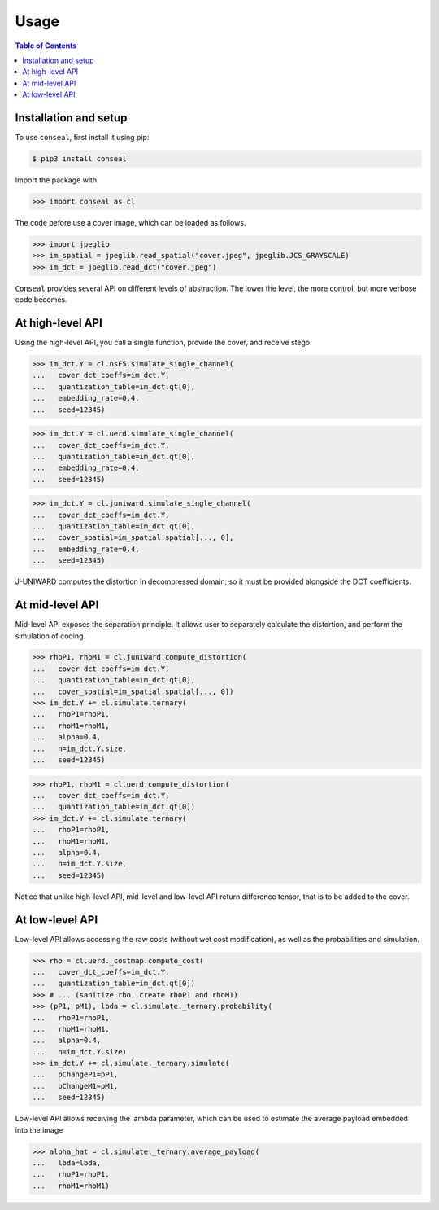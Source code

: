 Usage
=====

.. contents:: Table of Contents
   :local:
   :depth: 1

Installation and setup
----------------------

To use ``conseal``, first install it using pip:

.. code-block:: console

   $ pip3 install conseal

Import the package with

>>> import conseal as cl

The code before use a cover image, which can be loaded as follows.

>>> import jpeglib
>>> im_spatial = jpeglib.read_spatial("cover.jpeg", jpeglib.JCS_GRAYSCALE)
>>> im_dct = jpeglib.read_dct("cover.jpeg")


``Conseal`` provides several API on different levels of abstraction.
The lower the level, the more control, but more verbose code becomes.


At high-level API
-----------------

Using the high-level API, you call a single function, provide the cover, and receive stego.

>>> im_dct.Y = cl.nsF5.simulate_single_channel(
...   cover_dct_coeffs=im_dct.Y,
...   quantization_table=im_dct.qt[0],
...   embedding_rate=0.4,
...   seed=12345)

>>> im_dct.Y = cl.uerd.simulate_single_channel(
...   cover_dct_coeffs=im_dct.Y,
...   quantization_table=im_dct.qt[0],
...   embedding_rate=0.4,
...   seed=12345)

>>> im_dct.Y = cl.juniward.simulate_single_channel(
...   cover_dct_coeffs=im_dct.Y,
...   quantization_table=im_dct.qt[0],
...   cover_spatial=im_spatial.spatial[..., 0],
...   embedding_rate=0.4,
...   seed=12345)

J-UNIWARD computes the distortion in decompressed domain,
so it must be provided alongside the DCT coefficients.


At mid-level API
----------------

Mid-level API exposes the separation principle.
It allows user to separately calculate the distortion, and perform the simulation of coding.

>>> rhoP1, rhoM1 = cl.juniward.compute_distortion(
...   cover_dct_coeffs=im_dct.Y,
...   quantization_table=im_dct.qt[0],
...   cover_spatial=im_spatial.spatial[..., 0])
>>> im_dct.Y += cl.simulate.ternary(
...   rhoP1=rhoP1,
...   rhoM1=rhoM1,
...   alpha=0.4,
...   n=im_dct.Y.size,
...   seed=12345)

>>> rhoP1, rhoM1 = cl.uerd.compute_distortion(
...   cover_dct_coeffs=im_dct.Y,
...   quantization_table=im_dct.qt[0])
>>> im_dct.Y += cl.simulate.ternary(
...   rhoP1=rhoP1,
...   rhoM1=rhoM1,
...   alpha=0.4,
...   n=im_dct.Y.size,
...   seed=12345)

Notice that unlike high-level API, mid-level and low-level API return difference tensor,
that is to be added to the cover.


At low-level API
----------------

Low-level API allows accessing the raw costs (without wet cost modification),
as well as the probabilities and simulation.


>>> rho = cl.uerd._costmap.compute_cost(
...   cover_dct_coeffs=im_dct.Y,
...   quantization_table=im_dct.qt[0])
>>> # ... (sanitize rho, create rhoP1 and rhoM1)
>>> (pP1, pM1), lbda = cl.simulate._ternary.probability(
...   rhoP1=rhoP1,
...   rhoM1=rhoM1,
...   alpha=0.4,
...   n=im_dct.Y.size)
>>> im_dct.Y += cl.simulate._ternary.simulate(
...   pChangeP1=pP1,
...   pChangeM1=pM1,
...   seed=12345)

Low-level API allows receiving the lambda parameter, which can be used
to estimate the average payload embedded into the image


>>> alpha_hat = cl.simulate._ternary.average_payload(
...   lbda=lbda,
...   rhoP1=rhoP1,
...   rhoM1=rhoM1)